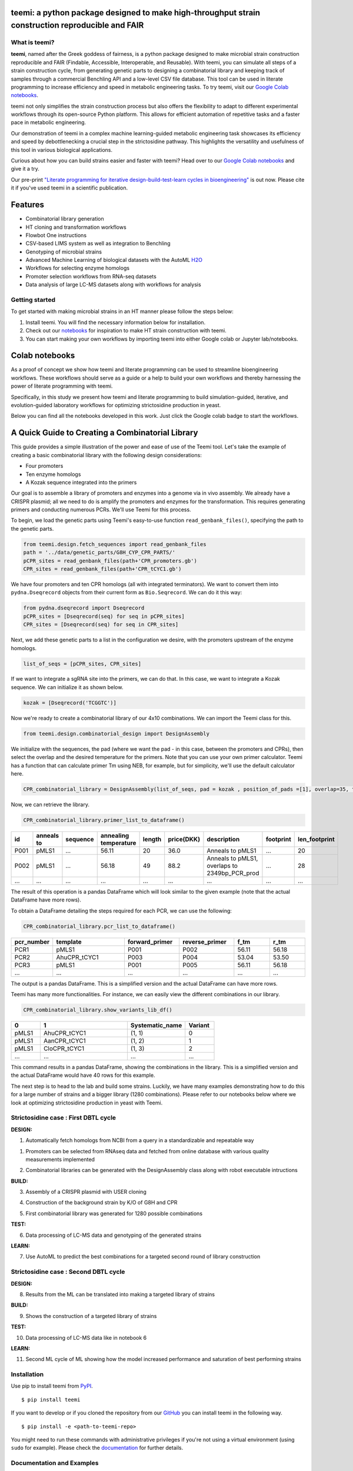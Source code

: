 .. image:: https://raw.githubusercontent.com/hiyama341/teemi/main/pictures/teemi_logo.svg
  :width: 400
  :alt: teemi logo 

teemi: a python package designed to make high-throughput strain construction reproducible and FAIR
--------------------------------------------------------------------------------------------------

.. summary-start

.. image:: https://badge.fury.io/py/teemi.svg
        :target: https://badge.fury.io/py/teemi

.. image:: https://github.com/hiyama341/teemi/actions/workflows/main.yml/badge.svg
        :target: https://github.com/hiyama341/teemi/actions

.. image:: https://readthedocs.org/projects/teemi/badge/?version=latest
        :target: https://teemi.readthedocs.io/en/latest/?version=latest
        :alt: Documentation Status

.. image:: https://img.shields.io/github/license/hiyama341/teemi
        :target: https://github.com/hiyama341/teemi/blob/main/LICENSE

.. image:: https://img.shields.io/pypi/pyversions/teemi.svg
        :target: https://pypi.org/project/teemi/
        :alt: Supported Python Versions

.. image:: https://codecov.io/gh/hiyama341/teemi/branch/main/graph/badge.svg?token=P4457QACUY 
        :target: https://codecov.io/gh/hiyama341/teemi

.. image:: https://img.shields.io/badge/code%20style-black-black
        :target: https://black.readthedocs.io/en/stable/

.. image:: https://img.shields.io/github/last-commit/hiyama341/teemi

.. image:: https://img.shields.io/badge/DOI-10_1101_2023_06_18_545451
        :target: https://doi.org/10.1101/2023.06.18.545451
    


What is teemi?
~~~~~~~~~~~~~~

**teemi**, named after the Greek goddess of fairness, is a python package designed
to make microbial strain construction reproducible and FAIR (Findable, Accessible, 
Interoperable, and Reusable). With teemi, you can simulate all steps of 
a strain construction cycle, from generating genetic parts to designing 
a combinatorial library and keeping track of samples through a commercial
Benchling API and a low-level CSV file database. 
This tool can be used in literate programming to 
increase efficiency and speed in metabolic engineering tasks. 
To try teemi, visit our `Google Colab notebooks <https://github.com/hiyama341/teemi/tree/main/colab_notebooks>`__.


teemi not only simplifies the strain construction process but also offers the 
flexibility to adapt to different experimental workflows through its open-source
Python platform. This allows for efficient automation of repetitive tasks and
a faster pace in metabolic engineering.

Our demonstration of teemi in a complex machine learning-guided
metabolic engineering task showcases its efficiency 
and speed by debottlenecking a crucial step in the strictosidine pathway. 
This highlights the versatility and usefulness of this tool in various  
biological applications. 

Curious about how you can build strains easier and faster with teemi? 
Head over to our `Google Colab notebooks <https://github.com/hiyama341/teemi/tree/main/colab_notebooks>`__
and give it a try.

Our pre-print `"Literate programming for iterative design-build-test-learn cycles in bioengineering" <https://www.biorxiv.org/content/10.1101/2023.06.18.545451v1>`__ is out now. 
Please cite it if you've used teemi in a scientific publication.

.. summary-end


Features
--------

* Combinatorial library generation
* HT cloning and transformation workflows
* Flowbot One instructions
* CSV-based LIMS system as well as integration to Benchling
* Genotyping of microbial strains
* Advanced Machine Learning of biological datasets with the AutoML `H2O <https://docs.h2o.ai/h2o/latest-stable/h2o-docs/automl.html>`__
* Workflows for selecting enzyme homologs
* Promoter selection workflows from RNA-seq datasets
* Data analysis of large LC-MS datasets along with workflows for analysis


Getting started
~~~~~~~~~~~~~~~
To get started with making microbial strains in an HT manner please follow the steps below: 

1. Install teemi. You will find the necessary information below for installation.

2. Check out our `notebooks <https://github.com/hiyama341/teemi/tree/main/colab_notebooks>`__ for inspiration to make HT strain construction with teemi.

3. You can start making your own workflows by importing teemi into either Google colab or Jupyter lab/notebooks.


Colab notebooks
---------------
As a proof of concept we show how teemi and literate programming can be used to streamline bioengineering workflows.
These workflows should serve as a guide or a help to build your own workflows and thereby harnessing the power of literate programming with teemi. 

Specifically, in this study we present how teemi and literate programming to build simulation-guided, iterative,
and evolution-guided laboratory workflows for optimizing strictosidine production in yeast.

Below you can find all the notebooks developed in this work. 
Just click the Google colab badge to start the workflows. 


A Quick Guide to Creating a Combinatorial Library
-------------------------------------------------

This guide provides a simple illustration of the power and ease of use of the Teemi tool. Let's take the example of creating a basic combinatorial library with the following design considerations:

- Four promoters
- Ten enzyme homologs
- A Kozak sequence integrated into the primers

Our goal is to assemble a library of promoters and enzymes into a genome via in vivo assembly. We already have a CRISPR plasmid; all we need to do is amplify the promoters and enzymes for the transformation. This requires generating primers and conducting numerous PCRs. We'll use Teemi for this process.

To begin, we load the genetic parts using Teemi's easy-to-use function ``read_genbank_files()``, specifying the path to the genetic parts.

.. code-block:: python

    from teemi.design.fetch_sequences import read_genbank_files
    path = '../data/genetic_parts/G8H_CYP_CPR_PARTS/'
    pCPR_sites = read_genbank_files(path+'CPR_promoters.gb')
    CPR_sites = read_genbank_files(path+'CPR_tCYC1.gb')

We have four promoters and ten CPR homologs (all with integrated terminators). We want to convert them into ``pydna.Dseqrecord`` objects from their current form as ``Bio.Seqrecord``. We can do it this way:

.. code-block:: python

    from pydna.dseqrecord import Dseqrecord
    pCPR_sites = [Dseqrecord(seq) for seq in pCPR_sites]
    CPR_sites = [Dseqrecord(seq) for seq in CPR_sites]

Next, we add these genetic parts to a list in the configuration we desire, with the promoters upstream of the enzyme homologs.

.. code-block:: python

    list_of_seqs = [pCPR_sites, CPR_sites]

If we want to integrate a sgRNA site into the primers, we can do that. In this case, we want to integrate a Kozak sequence.
We can initialize it as shown below.

.. code-block:: python

    kozak = [Dseqrecord('TCGGTC')]

Now we're ready to create a combinatorial library of our 4x10 combinations. We can import the Teemi class for this.

.. code-block:: python

    from teemi.design.combinatorial_design import DesignAssembly

We initialize with the sequences, the pad (where we want the pad - in this case, between the promoters and CPRs), then select the overlap and the desired temperature for the primers. Note that you can use your own primer calculator. Teemi has a function that can calculate primer Tm using NEB, for example, but for simplicity, we'll use the default calculator here.

.. code-block:: python

    CPR_combinatorial_library = DesignAssembly(list_of_seqs, pad = kozak , position_of_pads =[1], overlap=35, target_tm = 55 )

Now, we can retrieve the library.

.. code-block:: python

    CPR_combinatorial_library.primer_list_to_dataframe()


.. list-table::
   :widths: 5 10 15 10 5 10 15 15 10
   :header-rows: 1

   * - id
     - anneals to
     - sequence
     - annealing temperature
     - length
     - price(DKK)
     - description
     - footprint
     - len_footprint
   * - P001
     - pMLS1
     - ...
     - 56.11
     - 20
     - 36.0
     - Anneals to pMLS1
     - ...
     - 20
   * - P002
     - pMLS1
     - ...
     - 56.18
     - 49
     - 88.2
     - Anneals to pMLS1, overlaps to 2349bp_PCR_prod
     - ...
     - 28
   * - ...
     - ...
     - ...
     - ...
     - ...
     - ...
     - ...
     - ...
     - ...

The result of this operation is a pandas DataFrame which will look similar to the given example (note that the actual DataFrame have more rows).


To obtain a DataFrame detailing the steps required for each PCR, we can use the following:

.. code-block:: python

    CPR_combinatorial_library.pcr_list_to_dataframe()
.. list-table::
   :widths: 10 20 15 15 10 10
   :header-rows: 1

   * - pcr_number
     - template
     - forward_primer
     - reverse_primer
     - f_tm
     - r_tm
   * - PCR1
     - pMLS1
     - P001
     - P002
     - 56.11
     - 56.18
   * - PCR2
     - AhuCPR_tCYC1
     - P003
     - P004
     - 53.04
     - 53.50
   * - PCR3
     - pMLS1
     - P001
     - P005
     - 56.11
     - 56.18
   * - ...
     - ...
     - ...
     - ...
     - ...
     - ...


The output is a pandas DataFrame. This is a simplified version and the actual DataFrame can have more rows.

Teemi has many more functionalities. For instance, we can easily view the different combinations in our library.

.. code-block:: python

    CPR_combinatorial_library.show_variants_lib_df()

.. list-table::
   :widths: 5 15 10 5
   :header-rows: 1

   * - 0
     - 1
     - Systematic_name
     - Variant
   * - pMLS1
     - AhuCPR_tCYC1
     - (1, 1)
     - 0
   * - pMLS1
     - AanCPR_tCYC1
     - (1, 2)
     - 1
   * - pMLS1
     - CloCPR_tCYC1
     - (1, 3)
     - 2
   * - ...
     - ...
     - ...
     - ...


This command results in a pandas DataFrame, showing the combinations in the library. This is a simplified version and the actual DataFrame would have 40 rows for this example.

The next step is to head to the lab and build some strains. Luckily, we have many examples demonstrating how to do this for a large number of strains and a bigger library (1280 combinations). 
Please refer to our notebooks below where we look at optimizing strictosidine production in yeast with Teemi.


Strictosidine case : First DBTL cycle
~~~~~~~~~~~~~~~~~~~~~~~~~~~~~~~~~~~~~

**DESIGN:**

..  |Notebook 00| image:: https://colab.research.google.com/assets/colab-badge.svg
    :alt: Notebook 00
    :target: https://colab.research.google.com/github/hiyama341/teemi/blob/main/colab_notebooks/00_1_DESIGN_Homologs.ipynb 

..  |Notebook 01| image:: https://colab.research.google.com/assets/colab-badge.svg
    :alt: Notebook 01
    :target: https://colab.research.google.com/github/hiyama341/teemi/blob/main/colab_notebooks/01_1_DESIGN_Promoters.ipynb

..  |Notebook 02| image:: https://colab.research.google.com/assets/colab-badge.svg
    :alt: Notebook 02
    :target: https://colab.research.google.com/github/hiyama341/teemi/blob/main/colab_notebooks/02_1_DESIGN_Combinatorial_library.ipynb
    

1.  Automatically fetch homologs from NCBI from a query in a standardizable and repeatable way 

|Notebook 00| 


01. Promoters can be selected from RNAseq data and fetched from online database with various quality measurements implemented 

|Notebook 01|



02. Combinatorial libraries can be generated with the DesignAssembly class along with robot executable intructions 

|Notebook 02| 




**BUILD:**

..  |Notebook 03| image:: https://colab.research.google.com/assets/colab-badge.svg
    :alt: Notebook 03
    :target: https://colab.research.google.com/github/hiyama341/teemi/blob/main/colab_notebooks/03_1_BUILD_gRNA_plasmid.ipynb


..  |Notebook 04| image:: https://colab.research.google.com/assets/colab-badge.svg
    :alt: Notebook 04
    :target: https://colab.research.google.com/github/hiyama341/teemi/blob/main/colab_notebooks/04_1_BUILD_Background_strain.ipynb


..  |Notebook 05| image:: https://colab.research.google.com/assets/colab-badge.svg
    :alt: Notebook 05
    :target: https://colab.research.google.com/github/hiyama341/teemi/blob/main/colab_notebooks/05_1_BUILD_Combinatorial_library.ipynb


03. Assembly of a CRISPR plasmid with USER cloning 

|Notebook 03|

04. Construction of the background strain by K/O of G8H and CPR 

|Notebook 04|

05. First combinatorial library was generated for 1280 possible combinations 

|Notebook 05| 



**TEST:**


..  |Notebook 06| image:: https://colab.research.google.com/assets/colab-badge.svg
    :alt: Notebook 06
    :target: https://colab.research.google.com/github/hiyama341/teemi/blob/main/colab_notebooks/06_1_TEST_Library_characterisation.ipynb


06. Data processing of LC-MS data and genotyping of the generated strains 

|Notebook 06|  


**LEARN:**

..  |Notebook 07| image:: https://colab.research.google.com/assets/colab-badge.svg
    :alt: Notebook 07
    :target: https://colab.research.google.com/github/hiyama341/teemi/blob/main/colab_notebooks/07_1_LEARN_Modelling_and_predictions.ipynb


07. Use AutoML to predict the best combinations for a targeted second round of library construction 

|Notebook 07|



Strictosidine case : Second DBTL cycle
~~~~~~~~~~~~~~~~~~~~~~~~~~~~~~~~~~~~~~



**DESIGN:**

..  |Notebook 08| image:: https://colab.research.google.com/assets/colab-badge.svg
    :alt: Notebook 08
    :target: https://colab.research.google.com/github/hiyama341/teemi/blob/main/colab_notebooks/08_2_DESIGN_Model_recommended_combinatiorial_library.ipynb

08. Results from the ML can be translated into making a targeted library of strains 

|Notebook 08| 



**BUILD:**


..  |Notebook 09| image:: https://colab.research.google.com/assets/colab-badge.svg
    :alt: Notebook 09
    :target: https://colab.research.google.com/github/hiyama341/teemi/blob/main/colab_notebooks/09_2_BUILD_Combinatorial_library.ipynb


09. Shows the construction of a targeted library of strains 

|Notebook 09| 




**TEST:**

..  |Notebook 10| image:: https://colab.research.google.com/assets/colab-badge.svg
    :alt: Notebook 10
    :target: https://colab.research.google.com/github/hiyama341/teemi/blob/main/colab_notebooks/10_2_TEST_Library_characterization.ipynb



10. Data processing of LC-MS data like in notebook 6 

|Notebook 10|




**LEARN:**

..  |Notebook 11| image:: https://colab.research.google.com/assets/colab-badge.svg
    :alt: Notebook 11
    :target: https://colab.research.google.com/github/hiyama341/teemi/blob/main/colab_notebooks/11_2_LEARN_Modelling_and_predictions.ipynb


11. Second ML cycle of ML showing how the model increased performance and saturation of best performing strains 

|Notebook 11| 



Installation
~~~~~~~~~~~~

.. installation-start

Use pip to install teemi from `PyPI <https://pypi.org/project/teemi/>`__.

::

    $ pip install teemi


If you want to develop or if you cloned the repository from our `GitHub <https://github.com/hiyama341/teemi/>`__
you can install teemi in the following way.

::

    $ pip install -e <path-to-teemi-repo>  


You might need to run these commands with administrative
privileges if you're not using a virtual environment (using ``sudo`` for example).
Please check the `documentation <https://teemi.readthedocs.io/en/latest/installation.html#>`__
for further details.

.. installation-end

Documentation and Examples
~~~~~~~~~~~~~~~~~~~~~~~~~~

Documentation is available on through numerous Google Colab notebooks with
examples on how to use teemi and how we use these notebooks for strain
construnction. The Colab notebooks can be found here 
`teemi.notebooks <https://github.com/hiyama341/teemi/tree/main/colab_notebooks>`__. 

* Documentation: https://teemi.readthedocs.io.


Contributions
~~~~~~~~~~~~~

Contributions are very welcome! Check our `guidelines <https://teemi.readthedocs.io/en/latest/contributing.html>`__ for instructions how to contribute.


License
~~~~~~~
* Free software: MIT license

Credits
-------
- This package was created with Cookiecutter_ and the `audreyr/cookiecutter-pypackage`_ project template.

.. _Cookiecutter: https://github.com/audreyr/cookiecutter

.. _`audreyr/cookiecutter-pypackage`: https://github.com/audreyr/cookiecutter-pypackage

- teemis logo was made by Jonas Krogh Fischer. Check out his `website <http://jkfischerproductions.com/kea/portfolio/index.html>`__. 